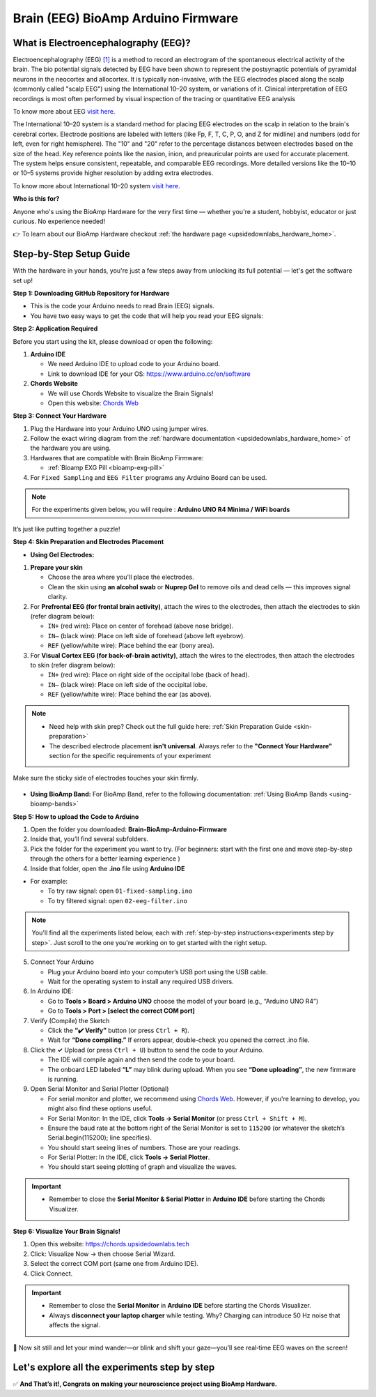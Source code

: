 .. _brain-bioamp-arduino-firmware:

Brain (EEG) BioAmp Arduino Firmware
######################################

What is Electroencephalography (EEG)?
========================================

Electroencephalography (EEG) `[1] <https://www.mayoclinic.org/tests-procedures/eeg/about/pac-20393875>`_ 
is a method to record an electrogram of the spontaneous electrical activity
of the brain. The bio potential signals detected by EEG have been shown to represent the postsynaptic potentials of 
pyramidal neurons in the neocortex and allocortex. It is typically non-invasive, with the EEG electrodes
placed along the scalp (commonly called "scalp EEG") using the International 10–20 system,
or variations of it. Clinical interpretation of EEG recordings is most often performed by visual inspection of 
the tracing or quantitative EEG analysis

To know more about EEG `visit here <https://en.wikipedia.org/wiki/Electroencephalography>`_.

The International 10–20 system is a standard method for placing EEG electrodes on the scalp in relation
to the brain's cerebral cortex. Electrode positions are labeled with letters (like Fp, F, T, C, P, O, and Z for
midline) and numbers (odd for left, even for right hemisphere). The "10" and "20" refer to the percentage distances
between electrodes based on the size of the head. Key reference points like the nasion, inion, and preauricular 
points are used for accurate placement. The system helps ensure consistent, repeatable, and comparable EEG
recordings. More detailed versions like the 10–10 or 10–5 systems provide higher resolution by adding extra 
electrodes.

To know more about International 10–20 system `visit here <https://en.wikipedia.org/wiki/10%E2%80%9320_system_(EEG)>`_.

**Who is this for?**

Anyone who's using the BioAmp Hardware for the very first time — whether you're a student, hobbyist, educator or just curious. No experience needed!

👉 To learn about our BioAmp Hardware checkout :ref:`the hardware page <upsidedownlabs_hardware_home>`.

Step-by-Step Setup Guide
===========================

With the hardware in your hands, you're just a few steps away from unlocking its full potential — let's get the software set up!

**Step 1: Downloading GitHub Repository for Hardware**

- This is the code your Arduino needs to read Brain (EEG) signals.
- You have two easy ways to get the code that will help you read your EEG signals:

.. dropdown:: Simply Download (recommended for beginners)
    :open:

    - Go to the GitHub page: `Brain BioAmp Arduino Firmware <https://github.com/upsidedownlabs/Brain-BioAmp-Arduino-Firmware>`_
    - Click the green “**Code**” button > Download ZIP
    - Unzip the folder and save it somewhere easy to find.

.. dropdown:: Clone using Git (for tech-savvy users)

      - Install Git for your OS: https://git-scm.com/
      - Clone this GitHub repository using
      
        .. code-block:: bash
            
            git clone https://github.com/upsidedownlabs/Brain-BioAmp-Arduino-Firmware

**Step 2: Application Required**

Before you start using the kit, please download or open the following: 

1. **Arduino IDE** 
   
   - We need Arduino IDE to upload code to your Arduino board.
   - Link to download IDE for your OS: https://www.arduino.cc/en/software

2. **Chords Website**
   
   - We will use Chords Website to visualize the Brain Signals!
   - Open this website: `Chords Web <https://chords.upsidedownlabs.tech>`_

.. _Connect Your Hardware:

**Step 3: Connect Your Hardware**

1. Plug the Hardware into your Arduino UNO using jumper wires.
2. Follow the exact wiring diagram from the :ref:`hardware documentation <upsidedownlabs_hardware_home>` of the hardware you are using.
3. Hardwares that are compatible with Brain BioAmp Firmware:
   
   - :ref:`Bioamp EXG Pill <bioamp-exg-pill>`

4. For  ``Fixed Sampling`` and ``EEG Filter`` programs any Arduino Board can be used.

.. note::

    For the experiments given below, you will require : **Arduino UNO R4 Minima / WiFi boards**

It’s just like putting together a puzzle!

**Step 4: Skin Preparation and Electrodes Placement**

- **Using Gel Electrodes:**

1. **Prepare your skin**

   - Choose the area where you'll place the electrodes.
   - Clean the skin using **an alcohol swab** or **Nuprep Gel** to remove oils and dead cells — this improves signal clarity.

2. For **Prefrontal EEG (for frontal brain activity)**, attach the wires to the electrodes, then attach the electrodes to skin (refer diagram below):

   - ``IN+`` (red wire): Place on center of forehead (above nose bridge).
   - ``IN–`` (black wire): Place on left side of forehead (above left eyebrow).
   - ``REF`` (yellow/white wire): Place behind the ear (bony area).

3. For **Visual Cortex EEG (for back-of-brain activity)**, attach the wires to the electrodes, then attach the electrodes to skin (refer diagram below):

   - ``IN+`` (red wire): Place on right side of the occipital lobe (back of head).
   - ``IN–`` (black wire): Place on left side of the occipital lobe.
   - ``REF`` (yellow/white wire): Place behind the ear (as above).


.. note::

    - Need help with skin prep? Check out the full guide here: :ref:`Skin Preparation Guide <skin-preparation>`
    - The described electrode placement **isn't universal**. Always refer to the **"Connect Your Hardware"** section for the specific requirements of your experiment


Make sure the sticky side of electrodes touches your skin firmly.

.. figure:: ../../../guides/usage-guides/skin-preparation/media/skin-prep-eeg.png

    :align: center
    :alt: EEG Placement

    EEG Placement

- **Using BioAmp Band:** For BioAmp Band, refer to the following documentation: :ref:`Using BioAmp Bands <using-bioamp-bands>`

.. _How to upload the Code to Arduino:

**Step 5: How to upload the Code to Arduino**

1. Open the folder you downloaded: **Brain-BioAmp-Arduino-Firmware**
2. Inside that, you’ll find several subfolders.
3. Pick the folder for the experiment you want to try. (For beginners: start with the first one and move step-by-step through the others for a better learning experience )
4. Inside that folder, open the **.ino** file using **Arduino IDE**
   
- For example:

  - To try raw signal: open ``01-fixed-sampling.ino``
  - To try filtered signal: open ``02-eeg-filter.ino``

.. note::
    You'll find all the experiments listed below, each with :ref:`step-by-step instructions<experiments step by step>`. Just scroll to the one you're working on to get started with the right setup.
   
5. Connect Your Arduino

   - Plug your Arduino board into your computer’s USB port using the USB cable.
   - Wait for the operating system to install any required USB drivers.

6. In Arduino IDE:

   - Go to **Tools > Board > Arduino UNO** choose the model of your board (e.g., “Arduino UNO R4”)
   - Go to **Tools > Port > [select the correct COM port]**

7.	Verify (Compile) the Sketch

        - Click the **“✔️ Verify”** button (or press ``Ctrl + R``).
        - Wait for **“Done compiling.”** If errors appear, double-check you opened the correct .ino file.

8.  Click the **✓** Upload (or press ``Ctrl + U``) button to send the code to your Arduino.  

    - The IDE will compile again and then send the code to your board.
    - The onboard LED labeled **“L”** may blink during upload. When you see **“Done uploading”**, the new firmware is running.


9. Open Serial Monitor and Serial Plotter (Optional)

   - For serial monitor and plotter, we recommend using `Chords Web <https://chords.upsidedownlabs.tech>`_. However, if you're learning to develop, you might also find these options useful.

   - For Serial Monitor: In the IDE, click **Tools → Serial Monitor** (or press ``Ctrl + Shift + M``).
   - Ensure the baud rate at the bottom right of the Serial Monitor is set to ``115200`` (or whatever the sketch’s Serial.begin(115200); line specifies).
   - You should start seeing lines of numbers. Those are your readings.


   - For Serial Plotter: In the IDE, click **Tools → Serial Plotter**.
   - You should start seeing plotting of graph and visualize the waves.

.. important::

    - Remember to close the **Serial Monitor & Serial Plotter** in **Arduino IDE** before starting the Chords Visualizer.

.. _Visualize Your Brain Signals!:

**Step 6: Visualize Your Brain Signals!**

1. Open this website: https://chords.upsidedownlabs.tech
2. Click: Visualize Now → then choose Serial Wizard.
3. Select the correct COM port (same one from Arduino IDE).
4. Click Connect.

.. important::

    - Remember to close the **Serial Monitor** in **Arduino IDE** before starting the Chords Visualizer.
    - Always **disconnect your laptop charger** while testing. Why? Charging can introduce 50 Hz noise that affects the signal.


🎉 Now sit still and let your mind wander—or blink and shift your gaze—you’ll see real‑time EEG waves on the screen!
    
.. _experiments step by step:

Let's explore all the experiments step by step
===============================================
.. Experiment 1

.. dropdown:: 1. Fixed Sampling
    :open:
    
    **1. Program Purpose & Overview**

    The **Fixed Sampling** sketch acquires raw EEG/biopotential data from the Brain‑BioAmp’s ADC at 
    a user‑defined, constant rate. By using a hardware timer interrupt rather than a delay loop, 
    it guarantees uniformly‑spaced samples—critical for accurate digital filtering, spectral analysis, 
    or machine‑learning pipelines downstream.

    **2. How It Works**

    1. Initialize the Sensor Pin    
         
       - The sketch sets an Arduino analog input pin (e.g., A0) to read voltage values from the BioAmp sensor.

    2. Set Sampling Rate

       - A timer (using ``micros()`` or ``delayMicroseconds()``) ensures that we call ``analogRead(A0)`` at a precise interval.

    3. Print Raw Values

       - The user sees raw voltage fluctuations corresponding to brain waves.

    4. Loop Forever

       - The ``loop()`` continues indefinitely, constantly reading and printing.
  
    **3. Perform the Hardware**
    
    - Refer to wiring as per instructions given in :ref:`Connect Your Hardware<Connect Your Hardware>`

    **4. Firmware Upload**

    - For this project, navigate to the repository folder (Brain-BioAmp-Arduino-Firmware/01-fixed-sampling) and select ``01-fixed-sampling.ino``.
    - To upload firmware, refer to :ref:`How to upload the Code to Arduino<How to upload the Code to Arduino>`
    
    **5. Visualize your signal**

    - Follow the steps given in :ref:`Visualize Your Brain Signals!<Visualize Your Brain Signals!>` 
  
    **6. Running & Observing Results**

    - Quiet Baseline (No Signal): Trace hovers near mid‑rail.
    - EEG Burst (e.g. Alpha Waves): You observe rhythmic oscillations.
    - Muscle Artifact or Motion: Large, slow deflections riding on the baseline.


    .. Experiment 2

.. dropdown:: 2. EEG Filter
 
    **1. Program Purpose & Overview**

    The EEG Filter sketch acquires raw EEG data from the BioAmp EXG Pill sensor at 256 Hz and applies 
    a 0.5 – 29.5 Hz 4th‑order Butterworth band‑pass filter (implemented as four biquad sections) to
    isolate true EEG rhythms. By stripping out slow DC drifts and high‑frequency noise, you obtain a 
    clean EEG stream ideal for real‑time visualization, event detection, or further spectral analysis.

    **2. How It Works**

    1. Initialize the Sensor Pin    
            
       - The sketch configures an Arduino analog input pin (e.g., A0) to read voltage values from the BioAmp sensor.

    2. Compute Elapsed time
   
       - A static ``past`` timestamp holds the previous sample’s microsecond count.
       - ``present = micros()`` and ``interval = present – past`` give the time since the last loop.
       - ``past`` is updated to present for the next iteration.

    3. Run the Sample Timer
        
       - A static ``timer`` variable counts down by ``interval`` each loop.
       - When ``timer < 0``, it’s time to take the next sample:

    ::
        
        timer += 1000000 / SAMPLE_RATE;  // ≈3906 µs for 256 Hz

    4. Acquire Raw Sample

       - Calls ``analogRead(INPUT_PIN)`` (e.g. ``A0``) to get the latest ADC count from the BioAmp output.
       - Converts the integer reading to a ``float sensor_value``.
    
    5. Apply 4th‑Order Butterworth Band‑Pass.
   
       - Passes ``sensor_value`` into ``EEGFilter(input)``, which implements four cascaded biquad sections.
       - Coefficients (``a1, a2, b0, b1, b2``) were generated via SciPy’s ``butter()`` and exported by ``filter_gen.py``.
       - Each section maintains two static states (``z1``, ``z2``), computes the difference‑equation:

    ::

        x = output – a1*z1 – a2*z2;
        output = b0*x + b1*z1 + b2*z2;
        z2 = z1;
        z1 = x;

    6. Stream Filtered Output
   
       - After filtering, Serial.println(signal); sends the clean EEG value to your PC or host.

    7. Loop Forever

       - The sketch never blocks: timing logic and filtering run every ≈3.9 ms (256 Hz), then immediately repeat.

    - To learn more about filters and how to generate new filters, visit:  https://docs.scipy.org/doc/scipy/reference/generated/scipy.signal.butter.html

    **3. Perform the Hardware**

    - Refer to wiring as per instructions given in :ref:`Connect Your Hardware<Connect Your Hardware>`

    **4. Firmware Upload**

    - For this project, go to the repository folder (Brain-BioAmp-Arduino-Firmware/02-eeg-filter) and select ``02-eeg-filter.ino``.
    - To upload firmware, refer to :ref:`How to upload the Code to Arduino<How to upload the Code to Arduino>`
    
    **5. Visualize your signal**

    - Follow the steps given in :ref:`Visualize Your Brain Signals!<Visualize Your Brain Signals!>` 
    - You’ll see a smooth EEG waveform updating at 256 Hz, free of drift and high‑frequency spikes.

    **6. Running & Observing Results**

    - Quiet Rest (Eyes Closed): Trace should be mostly low‑amplitude noise around zero.
    - Alpha Rhythm (8–12 Hz): Rhythmic oscillations become clearly visible after you close your eyes and relax.
    - Movement Artifacts (>30 Hz): Spikes from blinks or muscle tension are greatly attenuated, keeping the focus on EEG bands.
.. Experiment 3

.. dropdown:: 3. BCI FFT

    This foundational sketch is designed to display real-time EEG bandpower values—Delta, Theta, Alpha, Beta,
    and Gamma—on the Arduino IDE’s Serial Monitor. It serves as a powerful tool for observing how your brain 
    state affects brainwave activity. For instance, you’ll notice a rise in beta waves when focusing on a single 
    point, and an increase in alpha waves when you close your eyes and relax. It’s ideal for understanding how 
    different activities in the brain influence your EEG signals.

    For this project, you need to do **electrode placement** as per the given figure: 

    .. figure:: media/eeg-f1-f2.png
       
        :align: center
        :alt: Placement between F1 and F2 

    For detailed guide, visit our **Instructables Page**: `Controlling LEDs of Arduino Uno R4 With Your Mind (EEG) <https://www.instructables.com/Controlling-LEDs-of-Arduino-Uno-R4-With-Your-Mind-/>`_

    For a detailed walkthrough, follow along with the **YouTube** tutorial for this project:

    .. youtube:: _GDfogfElII

    .. note::

        This project will only work with **Arduino UNO R4 Minima and R4 WiFi** board.

.. Experiment 4

.. dropdown:: 4. BCI LED

    This sketch allows you to control the built-in LED on the Arduino UNO R4 using your focus. 
    When your beta activity rises (indicating strong concentration), the LED lights up. As your mind relaxes 
    and beta power drops, the LED turns off. It creates a simple yet effective neurofeedback to train and 
    observe your concentration levels.

    For this project, you need to do **electrode placement** as per the given figure: 

    .. figure:: media/eeg-f1-f2.png
        
        :align: center
        :alt: Placement between F1 and F2
        
        Placement between F1 and F2

    For detailed guide, visit our **Instructables Page**: `Controlling LEDs of Arduino Uno R4 With Your Mind (EEG) <https://www.instructables.com/Controlling-LEDs-of-Arduino-Uno-R4-With-Your-Mind-/>`_

    For a detailed walkthrough, follow along with the **YouTube** tutorial for this project:

    .. youtube:: _GDfogfElII

    .. note::

        This project will only work with **Arduino UNO R4 Minima and R4 WiFi** board.

 
        
.. dropdown:: 5. BCI Toggle

    The BCI Toggle program enables hands-free toggling of the built-in LED using sustained focus. 
    By maintaining your concentration for 4–5 seconds, the system switches the LED on or off, 
    like flipping a switch using your brain. This method can be extended to control other devices, 
    making it a stepping stone for brain-controlled automation.

    For this project, you need to do **electrode placement** as per the given figure: 

    .. figure:: media/eeg-f1-f2.png
       
        :align: center
        :alt: Placement between F1 and F2 
        
        Electrode Placement between F1 and F2 


    For detailed guide, visit our **Instructables Page**: `Controlling LEDs of Arduino Uno R4 With Your Mind (EEG) <https://www.instructables.com/Controlling-LEDs-of-Arduino-Uno-R4-With-Your-Mind-/>`_

    For a detailed walkthrough, follow along with the **YouTube** tutorial for this project:

    .. youtube:: _GDfogfElII

    .. note::

        This project will only work with **Arduino UNO R4 Minima and R4 WiFi** board.


.. dropdown:: 6. BCI Spiral

    The BCI Spiral program is one of the most engaging and interesting sketch as it transforms your focus into gameplay. 
    
    Running on the Arduino UNO R4 WiFi, it controls the 12×8 LED matrix on the board. 
    As you concentrate, LEDs begin to light up in a clockwise spiral pattern. 
    
    The more intense and sustained your focus, the more the spiral progresses. 
    If your concentration lapses, the spiral unwinds in reverse. This sketch creates an immersive and intuitive 
    brain-training game driven entirely by your EEG signals.

    For this project, you need to do **electrode placement** as per the given figure: 

    .. figure:: media/eeg-f1-f2.png
       
        :align: center
        :alt: Placement between F1 and F2 

    For detailed guide, visit our **Instructables Page**: `Controlling LEDs of Arduino Uno R4 With Your Mind (EEG) <https://www.instructables.com/Controlling-LEDs-of-Arduino-Uno-R4-With-Your-Mind-/>`_

    For a detailed walkthrough, follow along with the **YouTube** tutorial for this project:

    .. youtube:: _GDfogfElII

    .. note::

        This project will only work with **Arduino UNO R4 WiFi** board.


✅ **And That’s it!, Congrats on making your neuroscience project using BioAmp Hardware.**
